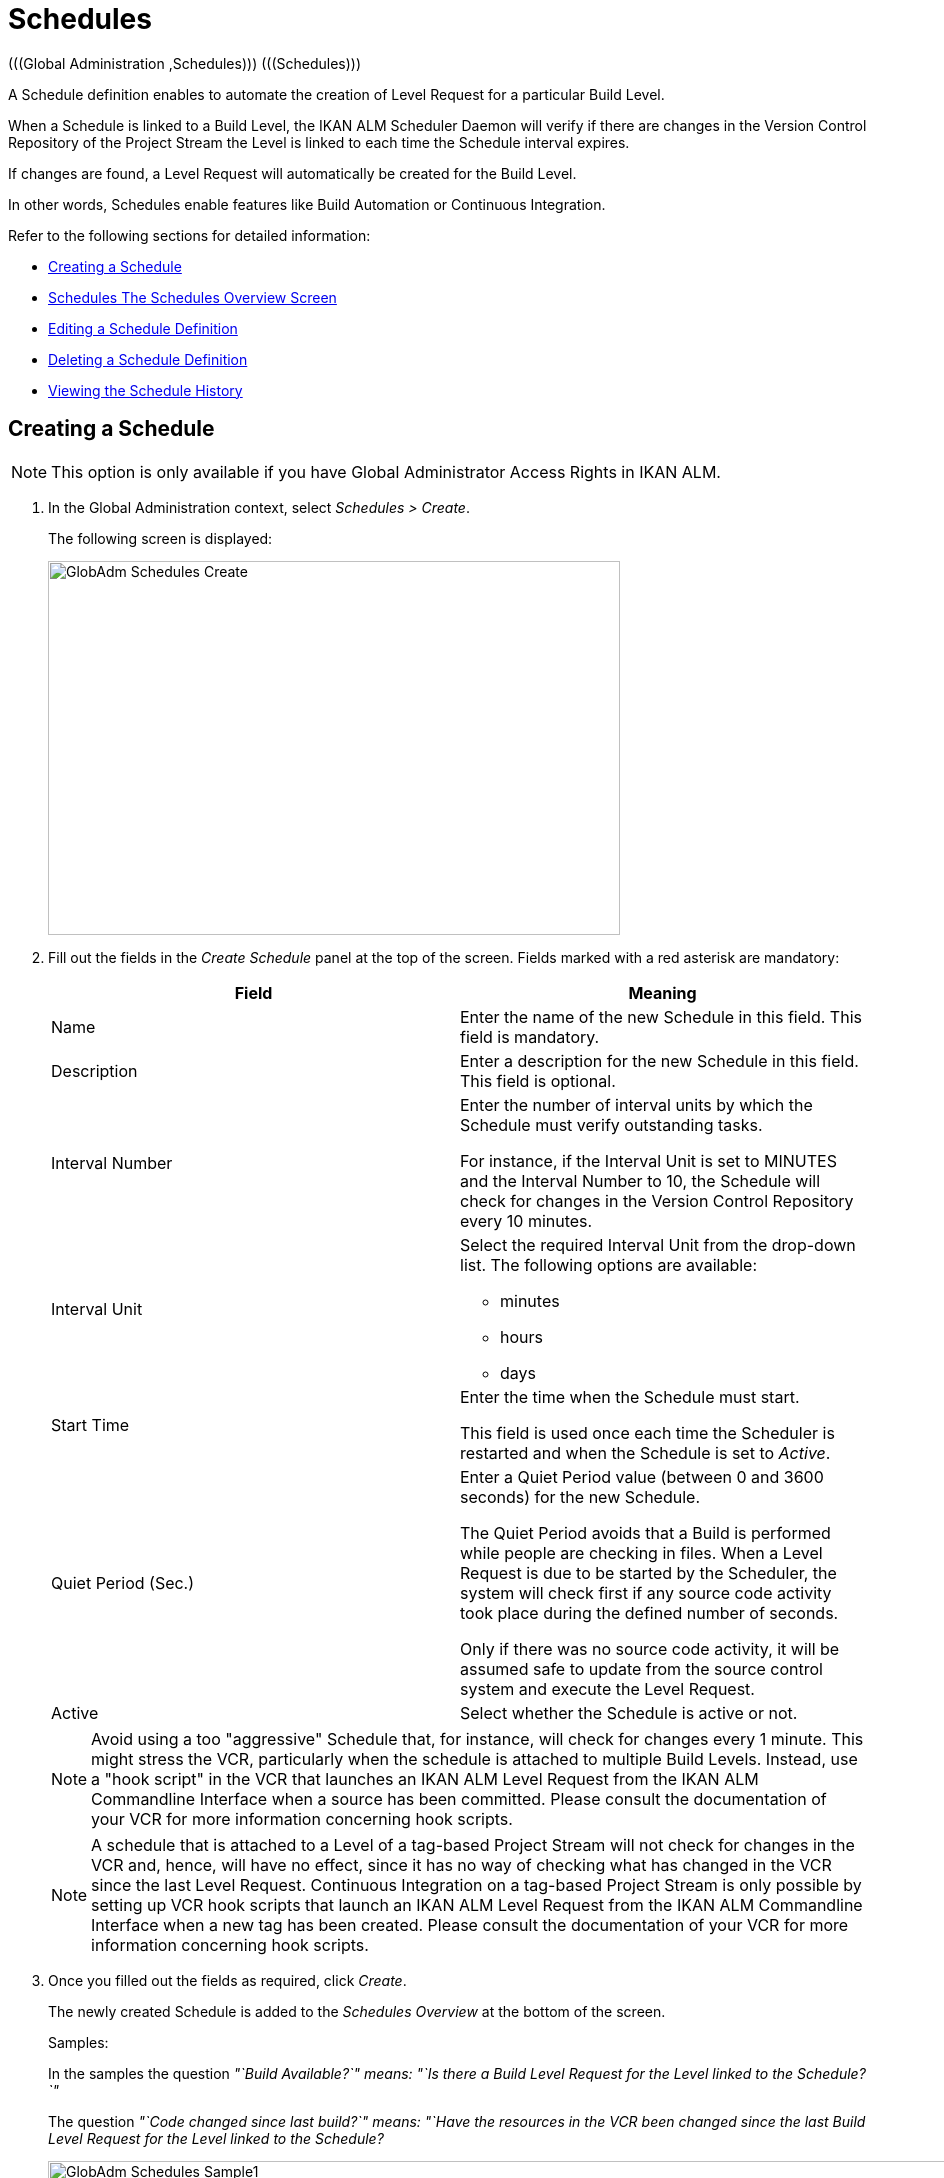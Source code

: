// The imagesdir attribute is only needed to display images during offline editing. Antora neglects the attribute.
:imagesdir: ../images

[[_globadm_schedulesoverview]]
[[_globadm_schedules]]
= Schedules 
(((Global Administration ,Schedules)))  (((Schedules))) 

A Schedule definition enables to automate the creation of Level Request for a particular Build Level.

When a Schedule is linked to a Build Level, the IKAN ALM Scheduler Daemon will verify if there are changes in the Version Control Repository of the Project Stream the Level is linked to each time the Schedule interval expires.

If changes are found, a Level Request will automatically be created for the Build Level.

In other words, Schedules enable features like Build Automation or Continuous Integration.

Refer to the following sections for detailed information:

* <<GlobAdm_Schedules.adoc#_globadm_schedulecreate,Creating a Schedule>>
* <<GlobAdm_Schedules.adoc#_globadm_schedulesoverview,Schedules The Schedules Overview Screen>>
* <<GlobAdm_Schedules.adoc#_globadm_schedules_edit,Editing a Schedule Definition>>
* <<GlobAdm_Schedules.adoc#_globadm_schedules_delete,Deleting a Schedule Definition>>
* <<GlobAdm_Schedules.adoc#_globadm_schedules_history,Viewing the Schedule History>>


[[_globadm_schedulecreate]]
== Creating a Schedule 
(((Schedules ,Creating))) 

[NOTE]
====
This option is only available if you have Global Administrator Access Rights in IKAN ALM.
====

. In the Global Administration context, select _Schedules > Create_.
+
The following screen is displayed:
+
image::GlobAdm-Schedules-Create.png[,572,374] 
+
. Fill out the fields in the _Create Schedule_ panel at the top of the screen. Fields marked with a red asterisk are mandatory: 
+

[cols="1,1", frame="topbot", options="header"]
|===
| Field
| Meaning

|Name
|Enter the name of the new Schedule in this field.
This field is mandatory.

|Description
|Enter a description for the new Schedule in this field.
This field is optional.

|Interval Number
|Enter the number of interval units by which the Schedule must verify outstanding tasks.

For instance, if the Interval Unit is set to MINUTES and the Interval Number to 10, the Schedule will check for changes in the Version Control Repository every 10 minutes.

|Interval Unit
a|Select the required Interval Unit from the drop-down list.
The following options are available:

* minutes
* hours
* days

|Start Time
|Enter the time when the Schedule must start.

This field is used once each time the Scheduler is restarted and when the Schedule is set to _Active_.

|Quiet Period (Sec.)
|Enter a Quiet Period value (between 0 and 3600 seconds) for the new Schedule.

The Quiet Period avoids that a Build is performed while people are checking in files.
When a Level Request is due to be started by the Scheduler, the system will check first if any source code activity took place during the defined number of seconds.

Only if there was no source code activity, it will be assumed safe to update from the source control system and execute the Level Request.

|Active
|Select whether the Schedule is active or not.
|===
+

[NOTE]
====

Avoid using a too "aggressive" Schedule that, for instance, will check for changes every 1 minute.
This might stress the VCR, particularly when the schedule is attached to multiple Build Levels.
Instead, use a "hook script" in the VCR that launches an IKAN ALM Level Request from the IKAN ALM Commandline Interface when a source has been committed.
Please consult the documentation of your VCR for more information concerning hook scripts.
====
+

[NOTE]
====
A schedule that is attached to a Level of a tag-based Project Stream will not check for changes in the VCR and, hence, will have no effect, since it has no way of checking what has changed in the VCR since the last Level Request.
Continuous Integration on a tag-based Project Stream is only possible by setting up VCR hook scripts that launch an IKAN ALM Level Request from the IKAN ALM Commandline Interface when a new tag has been created.
Please consult the documentation of your VCR for more information concerning hook scripts.
====
. Once you filled out the fields as required, click _Create_.
+
The newly created Schedule is added to the__ Schedules
Overview__ at the bottom of the screen.
+
Samples:
+
In the samples the question _"`Build Available?`" __means:_ "`Is
there a Build Level Request for the Level linked to the Schedule?`"__
+
The question _"`Code changed since last build?`"__ means:_ "`Have
the resources in the VCR been changed since the last Build Level
Request for the Level linked to the Schedule?__
+
image::GlobAdm-Schedules-Sample1.png[,965,477] 
+
image::GlobAdm-Schedules-Sample2.png[,965,567] 
+
image::GlobAdm-Schedules-Sample3.png[,965,468] 
+
image::GlobAdm-Schedules-Sample4.png[,965,486] 
+
image::GlobAdm-Schedules-Sample5.png[,965,486] 


[cols="1", frame="topbot"]
|===

a|_RELATED TOPICS_

* <<GlobAdm_Schedules.adoc#_globadm_schedules,Schedules>>
* <<ProjAdm_Levels.adoc#_plevelenvmgt_createbuildlevel,Creating a Build Level>>
* <<Desktop_LevelRequests.adoc#_desktop_lr_creatinglevelrequest,Creating Level Requests>>

|===

[[_globadm_schedulesoverview]]
== The Schedules Overview Screen 
(((Schedules ,Overview Screen))) 

[[_pschedulesoverview]]
. In the Global Administration context, select _Schedules > Overview_.
+
The following screen is displayed:
+
image::GlobAdm-Schedules-Overview.png[,952,339] 
+
. Define the required search criteria on the search panel.
+
The list of items on the overview will be automatically updated based on the selected criteria.
+
You can also:
* click the _Show/hide advanced options_ link to display or hide all available search criteria,
* click the _Search_ link to refresh the list based on the current search criteria,
* click the _Reset search_ link to clear the search fields.
. Verify the information on the _Schedules Overview_ panel.
+
For a detailed description of the fields, refer to <<GlobAdm_Schedules.adoc#_globadm_schedulecreate,Creating a Schedule>>.
. Depending on your access rights, the following links may be available on the _Schedules Overview_ panel:
+

[cols="1,1", frame="topbot"]
|===

|image:icons/edit.gif[,15,15] 
|Edit

This option is available to IKAN ALM Users with Global Administrator Access Rights.
It allows editing a Schedule definition.

<<GlobAdm_Schedules.adoc#_globadm_schedules_edit,Editing a Schedule Definition>>

|image:icons/delete.gif[,15,15] 
|Delete

This option is available to IKAN ALM Users with Global Administrator Access Rights.
It allows deleting a Schedule definition.

<<GlobAdm_Schedules.adoc#_globadm_schedules_delete,Deleting a Schedule Definition>>

|image:icons/history.gif[,15,15] 
|History

This option is available to all IKAN ALM Users.
It allows displaying the History of all create, update and delete operations performed on a Schedule

<<GlobAdm_Schedules.adoc#_globadm_schedules_history,Viewing the Schedule History>>
|===

[[_globadm_schedules_edit]]
=== Editing a Schedule Definition 
(((Schedules ,Editing))) 

. In the Global Administration context, select _Schedules > Overview_.

. Click the image:icons/edit.gif[,15,15] _Edit_ link to change the selected Schedule.
+
The following screen is displayed:
+
image::GlobAdm-Schedules-Edit.png[,583,515] 
+
. Edit the fields as required.
+
For a description of the fields, refer to <<GlobAdm_Schedules.adoc#_globadm_schedulecreate,Creating a Schedule>>.
+

[NOTE]
====
The _Connected Levels_ panel displays the Levels the Schedule is linked to. 
====

 . Click _Save_ to save your changes.
+
You can also click:

* _Refresh_ to retrieve the settings from the database.
* _Back_ to return to the previous screen without saving the changes

[[_globadm_schedules_delete]]
=== Deleting a Schedule Definition 
(((Schedules ,Deleting))) 

. In the Global Administration context, select _Schedules > Overview_.

. Click the image:icons/delete.gif[,15,15]  _Delete_ link to delete the selected Schedule.
+
If the Schedule is not linked to any Level, the following screen is displayed:
+
image::GlobAdm-Schedules-Delete.png[,429,288] 
+
. Click _Delete_ to confirm the deletion.
+
You can also click _Back_ to return to the previous screen without deleting the entry.
+
__Note:__ If the Schedule is linked to one or more Levels, the following screen is displayed:
+
image::GlobAdm-Schedules-Delete-Error.png[,785,487] 
+
You must remove the Schedule from the listed Levels before you can delete it.

[[_globadm_schedules_history]]
=== Viewing the Schedule History 
(((Schedules ,History))) 

. In the Global Administration context, select _Schedules > Overview_.

. Click the image:icons/history.gif[,15,15] _History_ link to display the _Schedule History View_.
+
For more detailed information concerning this __History
View__, refer to the section <<App_HistoryEventLogging.adoc#_historyeventlogging,History and Event Logging>>.

. Click __Back __to return to the _Schedules Overview_ screen.


[cols="1", frame="topbot"]
|===

a|_RELATED TOPICS_

* <<GlobAdm_Schedules.adoc#_globadm_schedules,Schedules>>
* <<ProjAdm_Levels.adoc#_plevelenvmgt_createbuildlevel,Creating a Build Level>>
* <<Desktop_LevelRequests.adoc#_desktop_lr_creatinglevelrequest,Creating Level Requests>>

|===